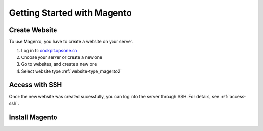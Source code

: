 .. index::
   triple: How-to; Getting Started with; Magento
   :name: howto-docker

============================
Getting Started with Magento
============================

Create Website
==============

To use Magento, you have to create a website
on your server. 

#. Log in to `cockpit.opsone.ch <https://cockpit.opsone.ch>`__
#. Choose your server or create a new one
#. Go to websites, and create a new one
#. Select website type :ref:`website-type_magento2`

Access with SSH
===============

Once the new website was created sucessfully, you can log into the server
through SSH. For details, see :ref:`access-ssh`.

Install Magento
===============
